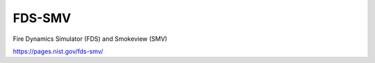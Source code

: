 FDS-SMV
========

Fire Dynamics Simulator (FDS) and Smokeview (SMV)


https://pages.nist.gov/fds-smv/



